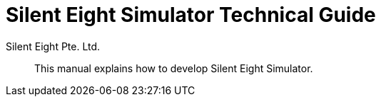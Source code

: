[id="simulator-technical-guide"]
= {productname} Technical Guide
Silent Eight Pte._Ltd.
:context: simulator-technical-guide
:productname: Silent Eight Simulator
:doctype: article
:toc: left
:sectnums:
:sectnumlevels: 4
:toclevels: 4
:xrefstyle: full

[abstract]
This manual explains how to develop {productname}.
